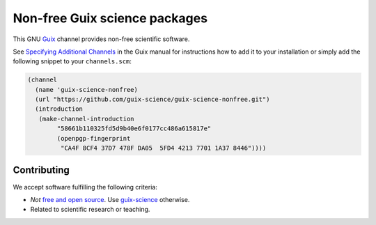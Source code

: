Non-free Guix science packages
==============================

.. image:: https://github.com/guix-science/guix-science-nonfree/workflows/build/badge.svg
   :target: https://github.com/guix-science/guix-science-nonfree/actions

This GNU Guix_ channel provides non-free scientific software.

See `Specifying Additional Channels`_ in the Guix manual for instructions how
to add it to your installation or simply add the following snippet to your
``channels.scm``:

.. code:: scheme

	(channel
	  (name 'guix-science-nonfree)
	  (url "https://github.com/guix-science/guix-science-nonfree.git")
	  (introduction
	   (make-channel-introduction
		"58661b110325fd5d9b40e6f0177cc486a615817e"
		(openpgp-fingerprint
		 "CA4F 8CF4 37D7 478F DA05  5FD4 4213 7701 1A37 8446"))))

.. _Guix: https://guix.gnu.org/
.. _Specifying Additional Channels: https://guix.gnu.org/manual/en/guix.html#Specifying-Additional-Channels

Contributing
------------

We accept software fulfilling the following criteria:

- *Not* `free and open source`_. Use guix-science_ otherwise.
- Related to scientific research or teaching.

.. _Free and open source: https://opensource.org/osd
.. _guix-science: https://github.com/guix-science/guix-science

